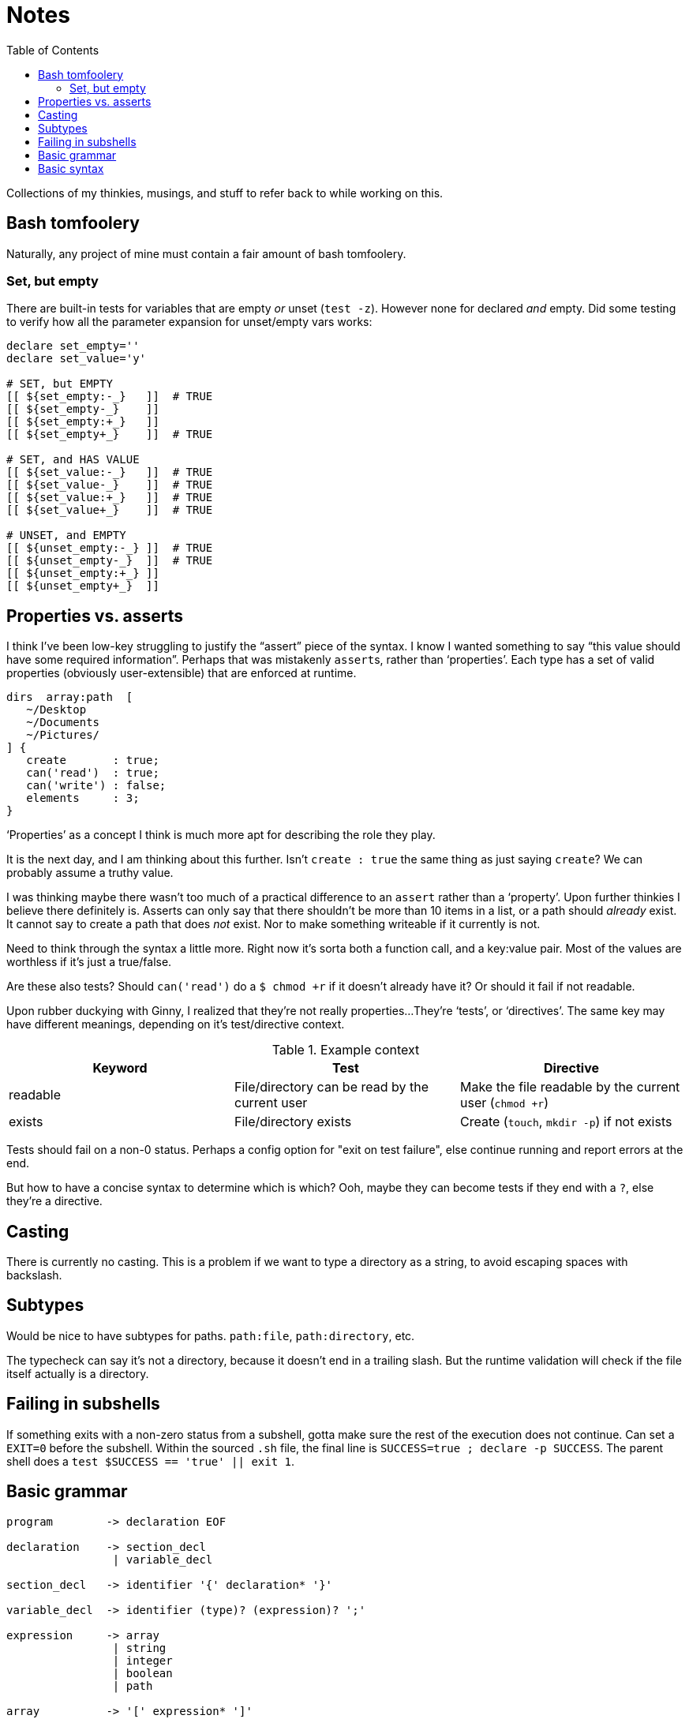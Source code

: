 = Notes
:toc:                      left
:toclevels:                3
:source-highlighter:       pygments
:pygments-style:           algol_nu
:pygments-linenums-mode:   table

Collections of my thinkies, musings, and stuff to refer back to while working on this.

== Bash tomfoolery

Naturally, any project of mine must contain a fair amount of bash tomfoolery.

=== Set, but empty

There are built-in tests for variables that are empty _or_ unset (`test -z`).
However none for declared _and_ empty.
Did some testing to verify how all the parameter expansion for unset/empty vars works:

[source,bash]
----
declare set_empty=''
declare set_value='y'
 
# SET, but EMPTY
[[ ${set_empty:-_}   ]]  # TRUE
[[ ${set_empty-_}    ]] 
[[ ${set_empty:+_}   ]] 
[[ ${set_empty+_}    ]]  # TRUE

# SET, and HAS VALUE
[[ ${set_value:-_}   ]]  # TRUE
[[ ${set_value-_}    ]]  # TRUE
[[ ${set_value:+_}   ]]  # TRUE
[[ ${set_value+_}    ]]  # TRUE

# UNSET, and EMPTY
[[ ${unset_empty:-_} ]]  # TRUE
[[ ${unset_empty-_}  ]]  # TRUE
[[ ${unset_empty:+_} ]] 
[[ ${unset_empty+_}  ]] 
----


== Properties vs. asserts

I think I've been low-key struggling to justify the "`assert`" piece of the syntax.
I know I wanted something to say "`this value should have some required information`".
Perhaps that was mistakenly ``assert``s, rather than '`properties`'.
Each type has a set of valid properties (obviously user-extensible) that are enforced at runtime.

[source]
----
dirs  array:path  [
   ~/Desktop
   ~/Documents
   ~/Pictures/
] {
   create       : true;
   can('read')  : true;
   can('write') : false;
   elements     : 3;
}
----

'`Properties`' as a concept I think is much more apt for describing the role they play.

It is the next day, and I am thinking about this further.
Isn't `create : true` the same thing as just saying `create`?
We can probably assume a truthy value.

I was thinking maybe there wasn't too much of a practical difference to an `assert` rather than a '`property`'.
Upon further thinkies I believe there definitely is.
Asserts can only say that there shouldn't be more than 10 items in a list, or a path should _already_ exist.
It cannot say to create a path that does _not_ exist.
Nor to make something writeable if it currently is not.

Need to think through the syntax a little more.
Right now it's sorta both a function call, and a key:value pair.
Most of the values are worthless if it's just a true/false.

Are these also tests?
Should `can('read')` do a `$ chmod +r` if it doesn't already have it?
Or should it fail if not readable.

Upon rubber duckying with Ginny, I realized that they're not really properties...
They're '`tests`', or '`directives`'.
The same key may have different meanings, depending on it's test/directive context.

.Example context
|===
| Keyword | Test | Directive

| readable
| File/directory can be read by the current user
| Make the file readable by the current user (`chmod +r`)

| exists
| File/directory exists
| Create (`touch`, `mkdir -p`) if not exists
|===

Tests should fail on a non-0 status.
Perhaps a config option for "exit on test failure", else continue running and report errors at the end.

But how to have a concise syntax to determine which is which?
Ooh, maybe they can become tests if they end with a `?`, else they're a directive.


== Casting

There is currently no casting.
This is a problem if we want to type a directory as a string, to avoid escaping spaces with backslash.


== Subtypes

Would be nice to have subtypes for paths.
`path:file`, `path:directory`, etc.

The typecheck can say it's not a directory, because it doesn't end in a trailing slash.
But the runtime validation will check if the file itself actually is a directory.


== Failing in subshells

If something exits with a non-zero status from a subshell, gotta make sure the rest of the execution does not continue.
Can set a `EXIT=0` before the subshell.
Within the sourced `.sh` file, the final line is `SUCCESS=true ; declare -p SUCCESS`.
The parent shell does a `test $SUCCESS == 'true' || exit 1`.


== Basic grammar

----
program        -> declaration EOF

declaration    -> section_decl
                | variable_decl

section_decl   -> identifier '{' declaration* '}'

variable_decl  -> identifier (type)? (expression)? ';'

expression     -> array
                | string
                | integer
                | boolean
                | path

array          -> '[' expression* ']'
----


== Basic syntax

[source,conf]
----
untyped {
   key1  "value1";
   key2  "value2";
}


typed {
   key1  str  "value1";
   key2  array:str  [
      "one"
      "two"
      "three"
   ];
}


context {
   directories  array:path  [
      ~/Documents
      ~/Desktop
   ] {
      readable    # directive:  must be readable, `chmod +r`
      writable?   # test:       is writable? fail if not.
   }
}
----
